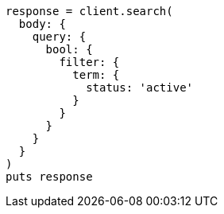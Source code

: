 [source, ruby]
----
response = client.search(
  body: {
    query: {
      bool: {
        filter: {
          term: {
            status: 'active'
          }
        }
      }
    }
  }
)
puts response
----
